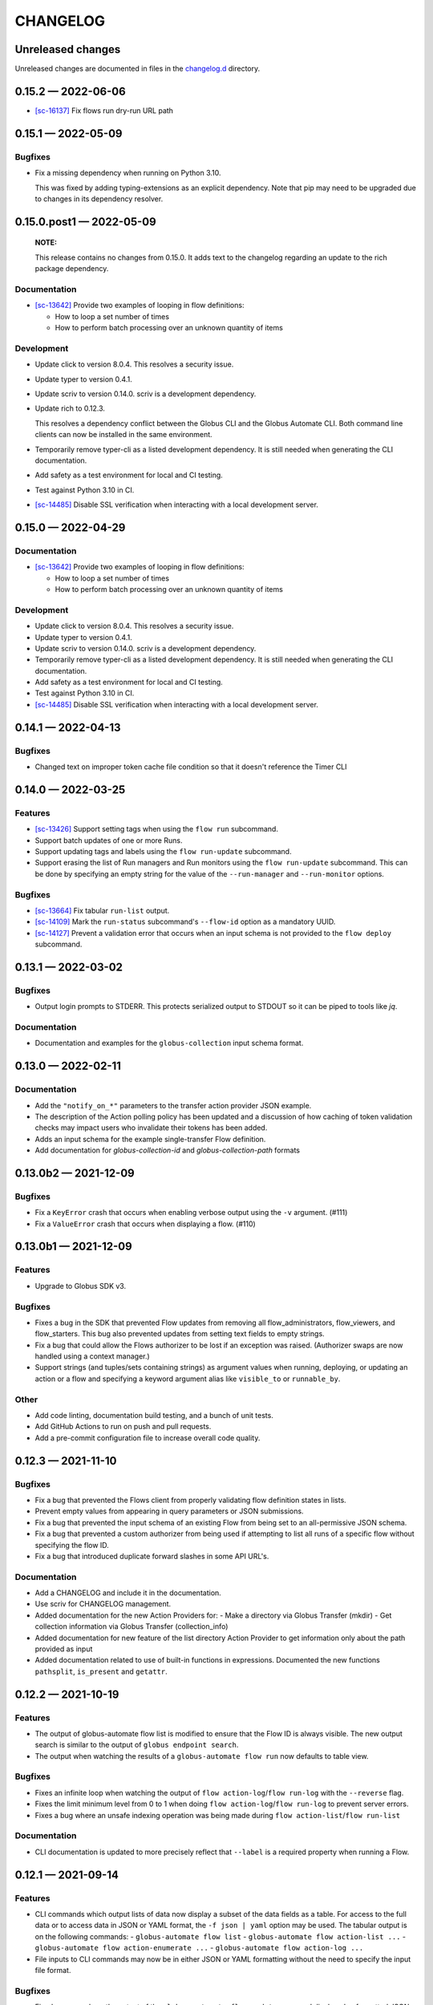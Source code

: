 CHANGELOG
#########

Unreleased changes
==================

Unreleased changes are documented in files in the `changelog.d`_ directory.

..  _changelog.d: https://github.com/globus/globus-automate-client/tree/main/changelog.d

..  scriv-insert-here

.. _changelog-0.15.2:

0.15.2 — 2022-06-06
===================

-   `[sc-16137] <https://app.shortcut.com/globus/story/16137>`_
    Fix flows run dry-run URL path

.. _changelog-0.15.1:

0.15.1 — 2022-05-09
===================

Bugfixes
--------

-   Fix a missing dependency when running on Python 3.10.

    This was fixed by adding typing-extensions as an explicit dependency.
    Note that pip may need to be upgraded due to changes in its dependency resolver.

.. _changelog-0.15.0.post1:

0.15.0.post1 — 2022-05-09
=========================

    **NOTE:**

    This release contains no changes from 0.15.0.
    It adds text to the changelog regarding an update to the rich package dependency.

Documentation
-------------

-   `[sc-13642] <https://app.shortcut.com/globus/story/13642>`_
    Provide two examples of looping in flow definitions:

    *   How to loop a set number of times
    *   How to perform batch processing over an unknown quantity of items

Development
-----------

-   Update click to version 8.0.4.
    This resolves a security issue.
-   Update typer to version 0.4.1.
-   Update scriv to version 0.14.0.
    scriv is a development dependency.
-   Update rich to 0.12.3.

    This resolves a dependency conflict between the Globus CLI and the Globus Automate CLI.
    Both command line clients can now be installed in the same environment.

-   Temporarily remove typer-cli as a listed development dependency.
    It is still needed when generating the CLI documentation.
-   Add safety as a test environment for local and CI testing.
-   Test against Python 3.10 in CI.
-   `[sc-14485] <https://app.shortcut.com/globus/story/14485>`_
    Disable SSL verification when interacting with a local development server.

.. _changelog-0.15.0:

0.15.0 — 2022-04-29
===================

Documentation
-------------

-   `[sc-13642] <https://app.shortcut.com/globus/story/13642>`_
    Provide two examples of looping in flow definitions:

    *   How to loop a set number of times
    *   How to perform batch processing over an unknown quantity of items

Development
-----------

-   Update click to version 8.0.4.
    This resolves a security issue.
-   Update typer to version 0.4.1.
-   Update scriv to version 0.14.0.
    scriv is a development dependency.
-   Temporarily remove typer-cli as a listed development dependency.
    It is still needed when generating the CLI documentation.
-   Add safety as a test environment for local and CI testing.
-   Test against Python 3.10 in CI.

-   `[sc-14485] <https://app.shortcut.com/globus/story/14485>`_
    Disable SSL verification when interacting with a local development server.

0.14.1 — 2022-04-13
===================

Bugfixes
--------

- Changed text on improper token cache file condition so that it doesn't reference the Timer CLI

0.14.0 — 2022-03-25
===================

Features
--------

-   `[sc-13426] <https://app.shortcut.com/globus/story/13426>`_
    Support setting tags when using the ``flow run`` subcommand.
-   Support batch updates of one or more Runs.
-   Support updating tags and labels using the ``flow run-update`` subcommand.
-   Support erasing the list of Run managers and Run monitors using the ``flow run-update`` subcommand.
    This can be done by specifying an empty string for the value of the ``--run-manager`` and ``--run-monitor`` options.

Bugfixes
--------

-   `[sc-13664] <https://app.shortcut.com/globus/story/13664/>`_
    Fix tabular ``run-list`` output.
-   `[sc-14109] <https://app.shortcut.com/globus/story/14109>`_
    Mark the ``run-status`` subcommand's ``--flow-id`` option as a mandatory UUID.
-   `[sc-14127] <https://app.shortcut.com/globus/story/14127>`_
    Prevent a validation error that occurs when an input schema is not provided to the ``flow deploy`` subcommand.

0.13.1 — 2022-03-02
===================

Bugfixes
--------

-   Output login prompts to STDERR.
    This protects serialized output to STDOUT so it can be piped to tools like `jq`.

Documentation
-------------

- Documentation and examples for the ``globus-collection`` input schema format.

0.13.0 — 2022-02-11
===================

Documentation
-------------

- Add the ``"notify_on_*"`` parameters to the transfer action provider JSON example.

- The description of the Action polling policy has been updated and a discussion of how caching of token validation checks may impact users who invalidate their tokens has been added.

- Adds an input schema for the example single-transfer Flow definition.

- Add documentation for `globus-collection-id` and `globus-collection-path` formats

0.13.0b2 — 2021-12-09
=====================

Bugfixes
--------

-   Fix a ``KeyError`` crash that occurs when enabling verbose output using the ``-v`` argument. (#111)
-   Fix a ``ValueError`` crash that occurs when displaying a flow. (#110)

0.13.0b1 — 2021-12-09
=====================

Features
--------

-   Upgrade to Globus SDK v3.

Bugfixes
--------

-   Fixes a bug in the SDK that prevented Flow updates from removing all
    flow_administrators,  flow_viewers, and flow_starters. This bug also
    prevented updates from setting text fields to empty strings.

-   Fix a bug that could allow the Flows authorizer to be lost if an exception
    was raised. (Authorizer swaps are now handled using a context manager.)

-   Support strings (and tuples/sets containing strings) as argument values
    when running, deploying, or updating an action or a flow and specifying
    a keyword argument alias like ``visible_to`` or ``runnable_by``.

Other
-----

-   Add code linting, documentation build testing, and a bunch of unit tests.
-   Add GitHub Actions to run on push and pull requests.
-   Add a pre-commit configuration file to increase overall code quality.

0.12.3 — 2021-11-10
===================

Bugfixes
--------

-   Fix a bug that prevented the Flows client from properly validating flow definition states in lists.
-   Prevent empty values from appearing in query parameters or JSON submissions.
-   Fix a bug that prevented the input schema of an existing Flow from being set to an all-permissive JSON schema.
-   Fix a bug that prevented a custom authorizer from being used if attempting to list all runs of a specific flow without specifying the flow ID.
-   Fix a bug that introduced duplicate forward slashes in some API URL's.

Documentation
-------------

- Add a CHANGELOG and include it in the documentation.
- Use scriv for CHANGELOG management.

- Added documentation for the new Action Providers for:
  - Make a directory via Globus Transfer (mkdir)
  - Get collection information via Globus Transfer (collection_info)
- Added documentation for new feature of the list directory Action Provider to get information only about the path provided as input

- Added documentation related to use of built-in functions in expressions. Documented the new functions ``pathsplit``, ``is_present`` and ``getattr``.

0.12.2 — 2021-10-19
===================

Features
--------

-   The output of globus-automate flow list is modified to ensure that the Flow ID is always visible.
    The new output search is similar to the output of ``globus endpoint search``.
-   The output when watching the results of a ``globus-automate flow run`` now defaults to table view.

Bugfixes
--------

-   Fixes an infinite loop when watching the output of ``flow action-log``/``flow run-log`` with the ``--reverse`` flag.
-   Fixes the limit minimum level from 0 to 1 when doing ``flow action-log``/``flow run-log`` to prevent server errors.
-   Fixes a bug where an unsafe indexing operation was being made during ``flow action-list``/``flow run-list``

Documentation
-------------

-   CLI documentation is updated to more precisely reflect that ``--label`` is a required property when running a Flow.

0.12.1 — 2021-09-14
===================

Features
--------

-   CLI commands which output lists of data now display a subset of the data fields as a table.
    For access to the full data or to access data in JSON or YAML format, the ``-f json | yaml`` option may be used.
    The tabular output is on the following commands:
    -   ``globus-automate flow list``
    -   ``globus-automate flow action-list ...``
    -   ``globus-automate flow action-enumerate ...``
    -   ``globus-automate flow action-log ...``
-   File inputs to CLI commands may now be in either JSON or YAML formatting without the need to specify the input file format.

Bugfixes
--------

-   Fixed an error where the output of the ``globus-automate flow update`` command displayed unformatted JSON

Documentation
-------------

-   Added text explaining that the Fail state is a supported state type and can be used in Flows.
    A simple example using the Fail state is included in the examples directory for the repository.

0.12.0 — 2021-08-16
===================

Features
--------

-   CLI and SDK support for updating user roles on new and existing Runs
-   Wherever identities are referenced on the CLI we now support supplying Globus Auth usernames instead.
-   Updates to CLI and SDK arguments to more closely reflect RBAC updates in the Flows service.

Bugfixes
--------

-   The Run enumeration CLI and SDK methods would attempt to use the Flow manage authorizer to authenticate its calls.
    This method has been updated to instead look up or create an authorizer for the RUN_STATUS scope

Documentation
-------------

-   The RBAC system for the Flows service has been updated to follow a subset model
    rather than the previously existing separate permissions model.
    The documentation has been updated with `a description of the new behavior <https://globus-automate-client.readthedocs.io/en/latest/overview.html?highlight=role#authentication-and-authorization>`_.

0.11.5 — 2021-06-17
===================

Features
--------

-   Adds SDK and CLI support for dry running a Flow deploy or Flow run
-   Adds SDK + CLI commands for enumerating Actions and sorting/filtering through results
-   Adds a CLI command to retrieve a single Flow definition and its metadata: ``globus-automate flow get <id>``
-   Expands the use of the ``create_flows_client`` function to allow specifying an authorizer, an authorizer callback, and a http_timeout.

Bugfixes
--------

-   Fixes a regression where Flow deploy results via the CLI were unformatted
-   Adds license to output of ``pip show globus-automate-client``

Documentation
-------------

-   Fixes an issue where ``FlowsClient`` and ``ActionClient`` auto-generated docs were not getting generated
-   Adds references to exemplar Flows and their inputs
-   Adds input examples to Action Provider reference page
-   Adds a hosted CLI reference

0.11.4 — 2021-05-10
===================

Features
--------

-   The CLI and SDK now allow Subscription IDs to be associated with Flows

Bugfixes
--------

-   The Flow List CLI and SDK operations were sending malformed query arguments to the API,
    which produced incorrect results when trying to filter based on role.
    This release corrects the behavior.

0.11.3 — 2021-05-04
===================

Bugfixes
--------

-   Reformats verbose output to make the separation between request information and request results more obvious
-   Verbose output writes output to ``stderr`` to allow output to be parsed as ``JSON``
-   Empty query arguments are not sent as part of the Flows API request

Documentation
-------------

-   Typo fixes

0.11.1 — 2021-04-08
===================

Features
--------

-   ``flow display`` can now visualize local Flow definitions and deployed Flows.

Bugfixes
--------

-   Fixes an issue where the Globus Auth login link was being rendered as a non-clickable link.
-   Fixes an issue where the prompt for inputting the Globus Auth auth code was disappearing.

Documentation
-------------

-   Adds explanation and examples for how to use ``manage_by`` and ``monitor_by`` values on Actions and Flow runs to delegate access to other identities.
-   Clarifies the expected format for provided identities.
-   Explicitly adds ``manage_by`` and ``monitor_by`` as parameters to the ``FlowsClient.run`` method.

0.11.0 — 2021-03-29
===================

Features
--------

-   Export the ``validate_flow_definition`` function which can be used to perform a local JSONSchema based validation of a Flow definition.
-   Using ``create_flows_client`` no longer requires the use of a ``CLIENT_ID``.
-   The ``action run``, ``action status``, ``flow run``, ``flow status``, and ``flow log`` CLI commands
    implement a new ``--watch`` flag which lets you stream an Action's status updates.
-   CLI and SDK level support for filtering and ordering Flow Listing and Flow Action Enumerations endpoints [preview].
-   New CLI commands to facilitate the following ``Globus Auth``  operations:
    -   ``session whoami`` - determine the caller's user information as it exists in Auth
    -   ``session logout`` - remove locally cached auth state
    -   ``session revoke`` - invalidate local tokens and remove locally cached auth state.

Documentation
-------------

-   Various typo fixes.

0.10.7 — 2021-02-11
===================

Features
--------

-   Improved error handling on CLI operations so that users receive formatted output instead of ``GlobusAPIError`` tracebacks.
-   Added CLI and SDK level support for using ``label``\s to launch Flows and Actions.

Documentation
-------------

-   Removes references to ``ActionScope`` from example Flow definitions because the Flows service handles the scope lookups.

Bugfixes
--------

-   The Flows CLI interface would attempt to load empty arguments, resulting in ``NoneType`` errors.
    Empty arguments are now ignored.
-   When using the CLI with the ``--verbose`` flag, the results of the verbosity are printed to ``stderr``,
    allowing the commands outputs to still be parsed by other tools, such as ``jq``.
-   Fixes a ``NameTooLong``  exception that was thrown when the CLI attempted to parse long JSON strings as filenames.

0.10.6 — 2021-01-27
===================

Features
--------

-   Adds support for YAML formatted input when defining Flows, input schemas, and inputs via the CLI.

Documentation
-------------

-   Improves documentation around manually creating authorizers and how to use them to create ``ActionClients`` and ``FlowsClient``:
    https://globus-automate-client.readthedocs.io/en/latest/python_sdk.html#sdk-the-hard-way
-   Adds examples for Flow definitions as YAML:
    https://github.com/globus/globus-automate-client/tree/main/examples/flows/hello-world-yaml

0.10.5 — 2020-12-11
===================

Features
--------

-   Removes custom SSH session detection in favor of using fair-research native-login's SSH session detection
-   Adds Flows pagination support to CLI and SDK layers
-   Fully decouples the SDK from the CLI.
    SDK users can now opt to supply their own authorizers for Flow operations,
    either as a kwargs to the operation or as a callback to the FlowsClient
    which should be used to lookup the appropriate authorizer.

Documentation
-------------

-   Fixes typos in Flow's documentation where Private_Parameters were incorrectly referenced as Private_Properties
-   Publishes a new example Flow for performing a multi-step Transfer & delete, along with error checking

0.10.4 — 2020-10-01
===================

Features
--------

-   Added support for deleting messages off a Globus Queue to the CLI and SDK
-   Adds example action bodies to the repository for running an action on the new Search Delete Action Provider
-   Updated docs and example action bodies for running an action on the Set Permissions Action Provider
-   Updates the schema validation for the Pass State to make Parameters and InputPath optional.

Bugfixes
--------

-   Corrected an issue in CLI option validation where "public" and "all_authenticated_users" were not being accepted
-   Corrected an issue where the SDK's ActionClient was setting monitor_by and manage_by to None by default,
    thus failing Action Provider schema validation.

0.10 — 2020-08-24
=================

This release is the first based on the public globus-automate-client repository.
Compared to previous PyPi releases, this release contains:

-   A more complete set of documentation which is also published to readthedocs
-   A set of examples under the examples directory
-   Client side validation of flow definitions based on a jsonschema.
    This is somewhat experimental at this point,
    and feedback is welcome on experience both with the accuracy and the helpfulness of the reported errors.
    Validation is turned on by default when deploying or linting a flow,
    but can be turned off with the SDK parameter ``validate_definition`` and the CLI ``--validate/no-validate`` flags.
